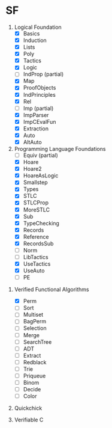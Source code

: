 * SF

  1. Logical Foundation
     - [X] Basics
     - [X] Induction
     - [X] Lists
     - [X] Poly
     - [X] Tactics
     - [X] Logic
     - [ ] IndProp (partial)
     - [X] Map
     - [X] ProofObjects
     - [X] IndPrinciples
     - [X] Rel
     - [ ] Imp (partial)
     - [X] ImpParser
     - [X] ImpCEvalFun
     - [X] Extraction
     - [X] Auto
     - [X] AltAuto
       
  2. Programming Language Foundations
    - [ ] Equiv (partial)
    - [X] Hoare
    - [X] Hoare2
    - [X] HoareAsLogic
    - [X] Smallstep
    - [X] Types
    - [X] STLC
    - [X] STLCProp
    - [X] MoreSTLC
    - [X] Sub
    - [X] TypeChecking
    - [X] Records
    - [X] Reference
    - [X] RecordsSub
    - [ ] Norm
    - [ ] LibTactics
    - [X] UseTactics
    - [X] UseAuto
    - [ ] PE

 3. Verified Functional Algorithms
    - [X] Perm
    - [ ] Sort
    - [ ] Multiset
    - [ ] BagPerm
    - [ ] Selection
    - [ ] Merge
    - [ ] SearchTree
    - [ ] ADT
    - [ ] Extract
    - [ ] Redblack
    - [ ] Trie
    - [ ] Priqueue
    - [ ] Binom
    - [ ] Decide
    - [ ] Color

 4. Quickchick

 5. Verifiable C

